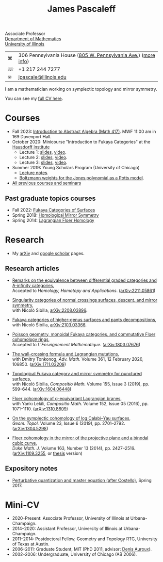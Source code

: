 #+TITLE: James Pascaleff

Associate Professor\\
[[http://math.illinois.edu/][Department of Mathematics]]\\
[[http://illinois.edu/][University of Illinois]]

| ⌘ | 306 Pennsylvania House ([[https://www.google.com/maps/place/805+W+Pennsylvania+Ave,+Urbana,+IL+61801/][805 W. Pennsylvania Ave.]]) ([[file:office.html][more info]]) |
| ☏ | +1 217 244 7277                                               |
| ✉ | [[mailto:jpascale@illinois.edu][jpascale@illinois.edu]]                                         |

I am a mathematician working on symplectic topology and mirror symmetry.

You can see my [[file:cv.html][full CV here]].

* Courses

- Fall 2023: [[https://pascaleff.github.io/417fa23][Introduction to Abstract Algebra (Math 417)]]. MWF 11:00 am in 169 Davenport Hall.
- October 2020: Minicourse "Introduction to Fukaya Categories" at the [[https://www.him.uni-bonn.de/programs/past-programs/past-junior-trimester-programs/new-trends-in-representation-theory/new-trends-in-representation-theory-school/][Hausdorff Institute]]
  - Lecture 1: [[https://jpascale.web.illinois.edu/lecture1.pdf][slides]], [[https://www.youtube.com/watch?v=3El9B9RU5qk][video]].
  - Lecture 2: [[https://jpascale.web.illinois.edu/lecture2.pdf][slides]], [[https://www.youtube.com/watch?v=A6-4brPnDIg][video]].
  - Lecture 3: [[https://jpascale.web.illinois.edu/lecture3.pdf][slides]], [[https://www.youtube.com/watch?v=zZuFv6QHAhY][video]].
- Summer 2019: Young Scholars Program (University of Chicago)
  - [[http://jpascale.web.illinois.edu/courses/2019/ysp/knots-lectures.pdf][Lecture notes]].
  - [[http://jpascale.web.illinois.edu/courses/2019/ysp/boltzmann-weights.pdf][Boltzmann weights for the Jones polynomial as a Potts model]].
- [[file:courses.html][All previous courses and seminars]]

** Past graduate topics courses
- Fall 2022: [[https://pascaleff.github.io/595fa22/][Fukaya Categories of Surfaces]]
- Spring 2018: [[https://jpascale.web.illinois.edu/courses/2018/595/][Homological Mirror Symmetry]]
- Spring 2014: [[https://jpascale.web.illinois.edu/courses/2014/m392c/][Lagrangian Floer Homology]]


* Research

- My [[http://www.arxiv.org/a/Pascaleff_J_1][arXiv]] and [[http://scholar.google.com/citations?user=O_rkweQAAAAJ][google scholar]] pages.

** Research articles
   - [[https://jpascale.web.illinois.edu/papers/dg-versus-a-infinity.pdf][Remarks on the equivalence between differential graded categories and A-infinity categories]],\\
     Accepted to /Homology, Homotopy and Applications/. ([[https://arxiv.org/abs/2211.05861][arXiv:2211.05861]])

   - [[https://jpascale.web.illinois.edu/papers/dsing-divisors.pdf][Singularity categories of normal crossings surfaces, descent, and mirror symmetry]],\\
     with Nicolò Sibilla, [[https://arxiv.org/abs/2208.03896][arXiv:2208.03896]].

   - [[https://jpascale.web.illinois.edu/papers/pants.pdf][Fukaya categories of higher-genus surfaces and pants decompositions]],\\
     with Nicolò Sibilla, [[https://arxiv.org/abs/2103.03366][arXiv:2103.03366]].

   - [[https://jpascale.web.illinois.edu/papers/monoidal.pdf][Poisson geometry, monoidal Fukaya categories, and commutative Floer cohomology rings]],\\
     Accepted to /L’Enseignement Mathématique/. ([[https://arxiv.org/abs/1803.07676][arXiv:1803.07676]])

   - [[https://jpascale.web.illinois.edu/papers/wall-crossing-mutations.pdf][The wall-crossing formula and Lagrangian mutations]],\\
     with Dmitry Tonkonog, /Adv. Math./ Volume 361, 12 February 2020, 106850. ([[https://arxiv.org/abs/1711.03209][arXiv:1711.03209]])

   - [[https://jpascale.web.illinois.edu/papers/top-fuk-surfaces.pdf][Topological Fukaya category and mirror symmetry for punctured surfaces]],\\
     with Nicolò Sibilla, /Compositio Math./ Volume 155, Issue 3 (2019), pp. 599--644. ([[https://arxiv.org/abs/1604.06448][arXiv:1604.06448]])

   - [[https://jpascale.web.illinois.edu/papers/sl2equiv.pdf][Floer cohomology of g-equivariant Lagrangian branes]],\\
     with Yankı Lekili, /Compositio Math./ Volume 152, Issue 05 (2016), pp. 1071--1110. ([[http://arxiv.org/abs/1310.8609][arXiv:1310.8609]])

   - [[https://jpascale.web.illinois.edu/papers/log-cy.pdf][On the symplectic cohomology of log Calabi--Yau surfaces]],\\
     /Geom. Topol./ Volume 23, Issue 6 (2019), pp. 2701--2792. ([[http://arxiv.org/abs/1304.5298][arXiv:1304.5298]])

   - [[https://jpascale.web.illinois.edu/papers/cp2-conic-line.pdf][Floer cohomology in the mirror of the projective plane and a binodal cubic curve]],\\
     /Duke Math. J./ Volume 163, Number 13 (2014), pp. 2427--2516. ([[http://arxiv.org/abs/1109.3255][arXiv:1109.3255]], or [[https://jpascale.web.illinois.edu/papers/pascaleff-thesis.pdf][thesis]] version)

** Expository notes
           
   - [[https://jpascale.web.illinois.edu/courses/2017/bcov/perturbative.pdf][Perturbative quantization and master equation (after Costello)]], Spring 2017.

* Mini-CV

- 2020--Present: Associate Professor, University of Illinois at Urbana-Champaign.
- 2014--2020: Assistant Professor, University of Illinois at Urbana-Champaign.
- 2011--2014: Postdoctoral Fellow, Geometry and Topology RTG, University of Texas at Austin.
- 2006--2011: Graduate Student, MIT (PhD 2011, advisor: [[http://www.math.harvard.edu/~auroux/][Denis Auroux]]).
- 2002--2006: Undergraduate, University of Chicago (AB 2006).


